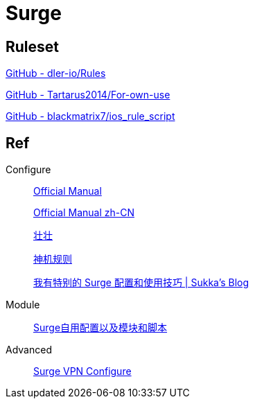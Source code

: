 = Surge

== Ruleset

https://github.com/dler-io/Rules[GitHub - dler-io/Rules]


https://github.com/Tartarus2014/For-own-use[GitHub - Tartarus2014/For-own-use]

https://github.com/blackmatrix7/ios_rule_script[GitHub - blackmatrix7/ios_rule_script]

== Ref

.Configure
____
https://manual.nssurge.com/overview/configuration.html[Official Manual]

https://surge.mitsea.com/overview/components[Official Manual zh-CN]

https://zhuangzhuang.io/2018/11/14/surge.html[壮壮]

https://github.com/DivineEngine/Profiles/tree/master[神机规则]

https://blog.skk.moe/post/i-have-my-unique-surge-setup/[我有特别的 Surge 配置和使用技巧 | Sukka's Blog]
____

.Module
____
https://github.com/Rabbit-Spec/Surge[Surge自用配置以及模块和脚本]
____

.Advanced
____
https://community.nssurge.com/d/178-enhanced-mode-vpn[Surge VPN Configure]
____
